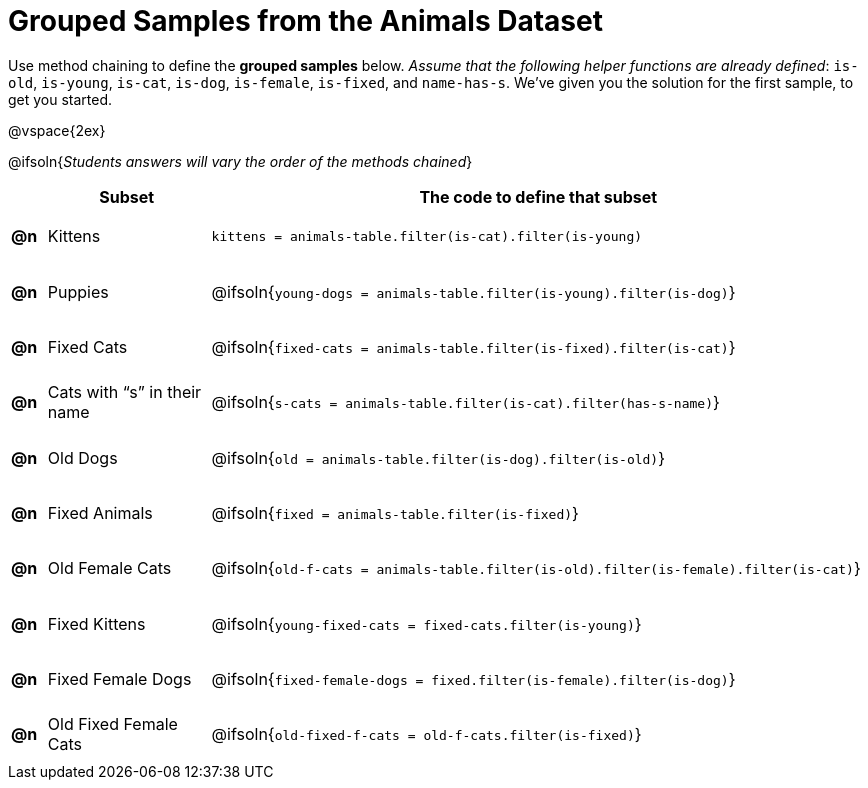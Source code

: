 [.landscape]
= Grouped Samples from the Animals Dataset

++++
<style>
#content tbody tr { height: 40pt; }
#content tbody td { vertical-align: middle !important; }

/** fitb CSS experiment **/
#content td:nth-of-type(2) p { display: table; overflow: hidden; }
#content td:nth-of-type(2) .fitb { display: table-cell;  }
#content td:nth-of-type(2) .pyret, td:nth-of-type(2) .wescheme {display: table-cell; white-space: pre; margin: 0px; padding: 0px;}
#content td:nth-of-type(2) .editbox {white-space: pre; display: inline-block;}
</style>
++++

Use method chaining to define the *grouped samples* below. __Assume that the following helper functions are already defined__: `is-old`, `is-young`, `is-cat`, `is-dog`, `is-female`, `is-fixed`, and `name-has-s`. We’ve given you the solution for the first sample, to get you started.

@vspace{2ex}

@ifsoln{__Students answers will vary the order of the methods chained__}
[cols="^.^1a,5a, 20a",options="header"]
|===
|
| Subset
| The code to define that subset

| *@n*
| Kittens
| `kittens = animals-table.filter(is-cat).filter(is-young)`

| *@n*
| Puppies
| @ifsoln{`young-dogs = animals-table.filter(is-young).filter(is-dog)`}

| *@n*
| Fixed Cats
| @ifsoln{`fixed-cats = animals-table.filter(is-fixed).filter(is-cat)`}

| *@n*
| Cats with “s” in their name
| @ifsoln{`s-cats = animals-table.filter(is-cat).filter(has-s-name)`}

| *@n*
| Old Dogs
| @ifsoln{`old = animals-table.filter(is-dog).filter(is-old)`}

| *@n*
| Fixed Animals
| @ifsoln{`fixed = animals-table.filter(is-fixed)`}

| *@n*
| Old Female Cats
| @ifsoln{`old-f-cats = animals-table.filter(is-old).filter(is-female).filter(is-cat)`}

| *@n*
| Fixed Kittens
| @ifsoln{`young-fixed-cats = fixed-cats.filter(is-young)`}

| *@n*
| Fixed Female Dogs
| @ifsoln{`fixed-female-dogs = fixed.filter(is-female).filter(is-dog)`}

| *@n*
| Old Fixed Female Cats
| @ifsoln{`old-fixed-f-cats = old-f-cats.filter(is-fixed)`}

|===
